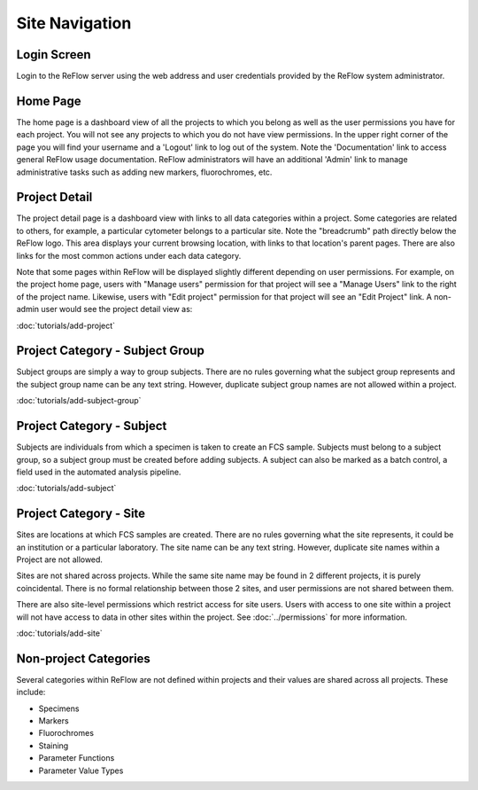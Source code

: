 Site Navigation
===============

============
Login Screen
============

Login to the ReFlow server using the web address and user credentials provided by the ReFlow system administrator.

.. image:: images/login.png

=========
Home Page
=========

The home page is a dashboard view of all the projects to which you belong as well as the user permissions you have for each project. You will not see any projects to which you do not have view permissions. In the upper right corner of the page you will find your username and a 'Logout' link to log out of the system. Note the 'Documentation' link to access general ReFlow usage documentation. ReFlow administrators will have an additional 'Admin' link to manage administrative tasks such as adding new markers, fluorochromes, etc.

.. image:: images/home.png
   :width: 1000

==============
Project Detail
==============

The project detail page is a dashboard view with links to all data categories within a project. Some categories are related to others, for example, a particular cytometer belongs to a particular site. Note the "breadcrumb" path directly below the ReFlow logo. This area displays your current browsing location, with links to that location's parent pages. There are also links for the most common actions under each data category.

.. image:: images/project-detail.png

Note that some pages within ReFlow will be displayed slightly different depending on user permissions. For example, on the project home page, users with "Manage users" permission for that project will see a "Manage Users" link to the right of the project name. Likewise, users with "Edit project" permission for that project will see an "Edit Project" link. A non-admin user would see the project detail view as:

.. image:: images/project-detail-non-admin-user.png

:doc:`tutorials/add-project`

================================
Project Category - Subject Group
================================

Subject groups are simply a way to group subjects. There are no rules governing what the subject group represents and the subject group name can be any text string. However, duplicate subject group names are not allowed within a project.

:doc:`tutorials/add-subject-group`

==========================
Project Category - Subject
==========================

Subjects are individuals from which a specimen is taken to create an FCS sample. Subjects must belong to a subject group, so a subject group must be created before adding subjects. A subject can also be marked as a batch control, a field used in the automated analysis pipeline.

:doc:`tutorials/add-subject`

=======================
Project Category - Site
=======================

Sites are locations at which FCS samples are created. There are no rules governing what the site represents, it could be an institution or a particular laboratory. The site name can be any text string. However, duplicate site names within a Project are not allowed.

Sites are not shared across projects. While the same site name may be found in 2 different projects, it is purely coincidental. There is no formal relationship between those 2 sites, and user permissions are not shared between them.

There are also site-level permissions which restrict access for site users. Users with access to one site within a project will not have access to data in other sites within the project. See :doc:`../permissions` for more information.

:doc:`tutorials/add-site`

======================
Non-project Categories
======================

Several categories within ReFlow are not defined within projects and their values are shared across all projects. These include:

* Specimens
* Markers
* Fluorochromes
* Staining
* Parameter Functions
* Parameter Value Types